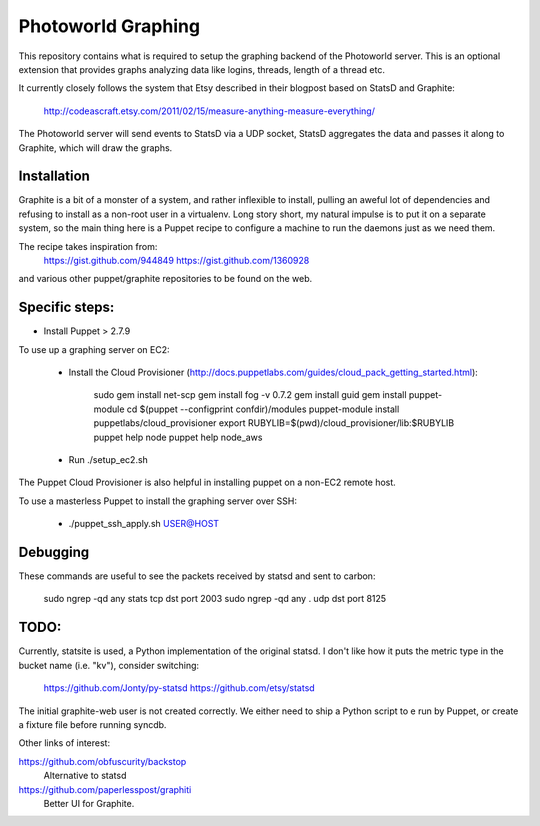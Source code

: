 Photoworld Graphing
===================

This repository contains what is required to setup the graphing backend of 
the Photoworld server. This is an optional extension that provides graphs 
analyzing data like logins, threads, length of a thread etc.

It currently closely follows the system that Etsy described in their blogpost 
based on StatsD and Graphite:

    http://codeascraft.etsy.com/2011/02/15/measure-anything-measure-everything/
    
The Photoworld server will send events to StatsD via a UDP socket, StatsD 
aggregates the data and passes it along to Graphite, which will draw the
graphs.


Installation
------------

Graphite is a bit of a monster of a system, and rather inflexible to install,
pulling an aweful lot of dependencies and refusing to install as a non-root
user in a virtualenv. Long story short, my natural impulse is to put it on a
separate system, so the main thing here is a Puppet recipe to configure a 
machine to run the daemons just as we need them.

The recipe takes inspiration from:
    https://gist.github.com/944849
    https://gist.github.com/1360928
    
and various other puppet/graphite repositories to be found on the web.
    
    
Specific steps:
---------------

- Install Puppet > 2.7.9

To use up a graphing server on EC2:
   
   - Install the Cloud Provisioner (http://docs.puppetlabs.com/guides/cloud_pack_getting_started.html):

       sudo gem install net-scp
       gem install fog -v 0.7.2
       gem install guid
       gem install puppet-module
       cd $(puppet --configprint confdir)/modules
       puppet-module install puppetlabs/cloud_provisioner
       export RUBYLIB=$(pwd)/cloud_provisioner/lib:$RUBYLIB
       puppet help node
       puppet help node_aws
       
   - Run ./setup_ec2.sh
   
The Puppet Cloud Provisioner is also helpful in installing puppet on a non-EC2
remote host.

To use a masterless Puppet to install the graphing server over SSH:

    - ./puppet_ssh_apply.sh USER@HOST
       
       
Debugging
---------

These commands are useful to see the packets received by statsd and sent to 
carbon:
       
    sudo ngrep -qd any stats tcp dst port 2003
    sudo ngrep -qd any . udp dst port 8125


TODO:
-----

Currently, statsite is used, a Python implementation of the original statsd.
I don't like how it puts the metric type in the bucket name (i.e. "kv"),
consider switching:

    https://github.com/Jonty/py-statsd
    https://github.com/etsy/statsd
    
The initial graphite-web user is not created correctly. We either need to ship
a Python script to e run by Puppet, or create a fixture file before running
syncdb.

Other links of interest:

https://github.com/obfuscurity/backstop
    Alternative to statsd

https://github.com/paperlesspost/graphiti
    Better UI for Graphite.
